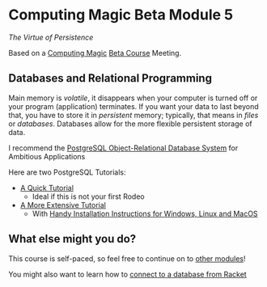 * Computing Magic Beta Module 5

/The Virtue of Persistence/

Based on a [[https://github.com/GregDavidson/computing-magic][Computing Magic]] [[file:mars-beta-notes.org][Beta Course]] Meeting.

** Databases and Relational Programming

Main memory is /volatile/, it disappears when your computer is turned off or
your program (application) terminates. If you want your data to last beyond
that, you have to store it in /persistent/ memory; typically, that means in
/files/ or /databases/. Databases allow for the more flexible persistent storage
of data.

I recommend the [[https://www.postgresql.org/][PostgreSQL Object-Relational Database System]] for Ambitious
Applications

Here are two PostgreSQL Tutorials:
- [[https://www.postgresql.org/docs/current/tutorial.html][A Quick Tutorial]]
      - Ideal if this is not your first Rodeo
- [[https://www.postgresqltutorial.com/][A More Extensive Tutorial]]
      - With [[https://www.postgresqltutorial.com/postgresql-getting-started/][Handy Installation Instructions for Windows, Linux and MacOS]]

** What else might you do?

This course is self-paced, so feel free to continue on to [[file:../README.org][other modules]]!

You might also want to learn how to [[https://docs.racket-lang.org/db/using-db.html][connect to a database from Racket]]
